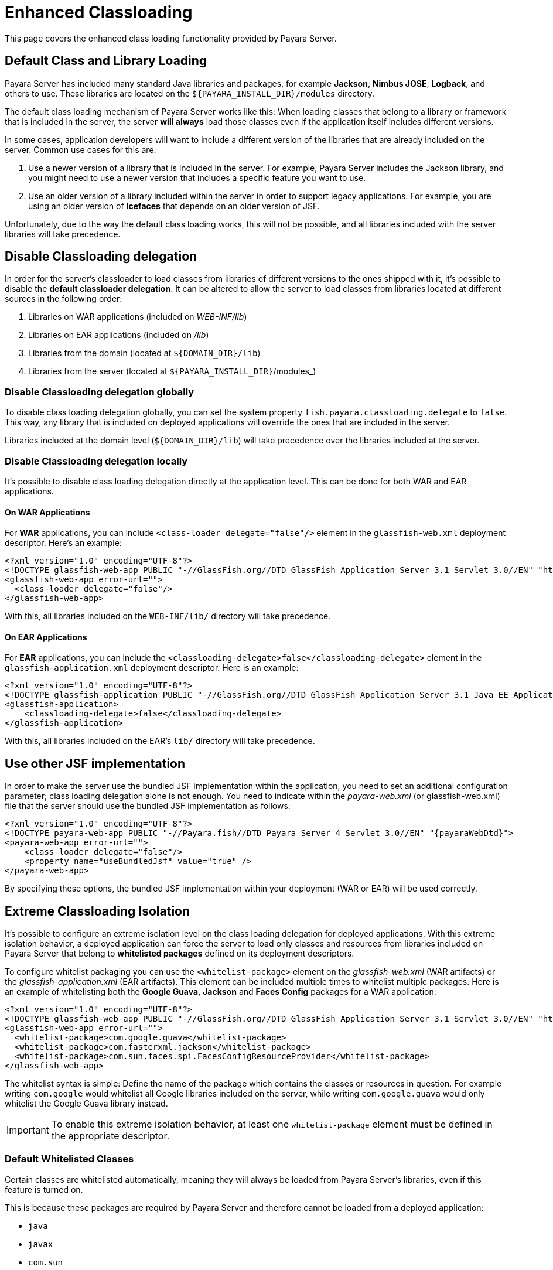 [[enhanced-classloading]]
= Enhanced Classloading

This page covers the enhanced class loading functionality provided by Payara Server.

[[default-class-and-library-loading]]
== Default Class and Library Loading

Payara Server has included many standard Java libraries and packages, for example *Jackson*, *Nimbus JOSE*, *Logback*, and others to use. These libraries are located on the `${PAYARA_INSTALL_DIR}/modules` directory.

The default class loading mechanism of Payara Server works like this: When loading classes that belong to a library or framework that is included in the server, the server *will always* load those classes even if the application itself includes different versions.

In some cases, application developers will want to include a different version of the libraries that are already included on the server. Common use cases for this are:

. Use a newer version of a library that is included in the server. For example, Payara Server includes the Jackson library, and you might need
to use a newer version that includes a specific feature you want to use.
. Use an older version of a library included within the server in order to support legacy applications. For example, you are using an older version of *Icefaces* that depends on an older version of JSF.

Unfortunately, due to the way the default class loading works, this will not be possible, and all libraries included with the server libraries will take precedence.

[[disable-classloading-delegation]]
== Disable Classloading delegation

In order for the server's classloader to load classes from libraries of different versions to the ones shipped with it, it's possible to disable the *default classloader delegation*. It can be altered to allow the server to load classes from libraries located at different sources in the following order:

. Libraries on WAR applications (included on _WEB-INF/lib_)
. Libraries on EAR applications (included on _/lib_)
. Libraries from the domain (located at `${DOMAIN_DIR}/lib`)
. Libraries from the server (located at `${PAYARA_INSTALL_DIR}`/modules_)

[[disable-classloading-delegation-globally]]
=== Disable Classloading delegation globally

To disable class loading delegation globally, you can set the system property `fish.payara.classloading.delegate` to `false`. This way, any library that is included on deployed applications will override the ones that are included in the server.

Libraries included at the domain level (`${DOMAIN_DIR}/lib`) will take precedence over the libraries included at the server.

[[disable-classloading-delegation-locally]]
=== Disable Classloading delegation locally

It's possible to disable class loading delegation directly at the application level. This can be done for both WAR and EAR applications.

[[on-war-applications]]
==== On WAR Applications

For *WAR* applications, you can include `<class-loader delegate="false"/>` element in the `glassfish-web.xml` deployment descriptor. Here's an example:

[source, xml]
----
<?xml version="1.0" encoding="UTF-8"?>
<!DOCTYPE glassfish-web-app PUBLIC "-//GlassFish.org//DTD GlassFish Application Server 3.1 Servlet 3.0//EN" "http://glassfish.org/dtds/glassfish-web-app_3_0-1.dtd">
<glassfish-web-app error-url="">
  <class-loader delegate="false"/>
</glassfish-web-app>
----

With this, all libraries included on the `WEB-INF/lib/` directory will take precedence.

[[on-ear-applications]]
==== On EAR Applications

For *EAR* applications, you can include the `<classloading-delegate>false</classloading-delegate>` element in the `glassfish-application.xml` deployment descriptor. Here is an example:

[source, xml]
----
<?xml version="1.0" encoding="UTF-8"?>
<!DOCTYPE glassfish-application PUBLIC "-//GlassFish.org//DTD GlassFish Application Server 3.1 Java EE Application 6.0//EN" "http://glassfish.org/dtds/glassfish-application_6_0-1.dtd">
<glassfish-application>
    <classloading-delegate>false</classloading-delegate>
</glassfish-application>
----

With this, all libraries included on the EAR's `lib/` directory will take precedence.

[[use-bundled-jsf]]
== Use other JSF implementation

In order to make the server use the bundled JSF implementation within the application, you need to set an additional configuration parameter; class loading delegation alone is not enough.
You need to indicate within the _payara-web.xml_ (or glassfish-web.xml) file that the server should use the bundled JSF implementation as follows:

[source, xml]
----
<?xml version="1.0" encoding="UTF-8"?>
<!DOCTYPE payara-web-app PUBLIC "-//Payara.fish//DTD Payara Server 4 Servlet 3.0//EN" "{payaraWebDtd}">
<payara-web-app error-url="">
    <class-loader delegate="false"/>
    <property name="useBundledJsf" value="true" />
</payara-web-app>
----

By specifying these options, the bundled JSF implementation within your deployment (WAR or EAR) will be used correctly.

[[extreme-classloading-isolation]]
== Extreme Classloading Isolation

It's possible to configure an extreme isolation level on the class loading delegation for deployed applications. With this extreme isolation behavior, a deployed application can force the server to load only classes and resources from libraries included on Payara Server that belong to *whitelisted packages* defined on its deployment descriptors.

To configure whitelist packaging you can use the `<whitelist-package>` element on the _glassfish-web.xml_ (WAR artifacts) or the _glassfish-application.xml_ (EAR artifacts). This element can be included multiple times to whitelist multiple packages. Here is an example of whitelisting both the *Google Guava*, *Jackson* and *Faces Config* packages for a WAR application:

[source, xml]
----
<?xml version="1.0" encoding="UTF-8"?>
<!DOCTYPE glassfish-web-app PUBLIC "-//GlassFish.org//DTD GlassFish Application Server 3.1 Servlet 3.0//EN" "http://glassfish.org/dtds/glassfish-web-app_3_0-1.dtd">
<glassfish-web-app error-url="">
  <whitelist-package>com.google.guava</whitelist-package>
  <whitelist-package>com.fasterxml.jackson</whitelist-package>
  <whitelist-package>com.sun.faces.spi.FacesConfigResourceProvider</whitelist-package>
</glassfish-web-app>
----

The whitelist syntax is simple: Define the name of the package which contains the classes or resources in question. For example writing `com.google` would whitelist all Google libraries included on the server, while writing `com.google.guava` would only whitelist the Google Guava library instead.

IMPORTANT: To enable this extreme isolation behavior, at least one `whitelist-package` element must be defined in the appropriate descriptor.

[[default-whitelisted-classes]]
=== Default Whitelisted Classes

Certain classes are whitelisted automatically, meaning they will always be loaded from Payara Server's libraries, even if this feature is turned on.

This is because these packages are required by Payara Server and therefore cannot be loaded from a deployed application:

* `java`
* `javax`
* `com.sun`
* `org.glassfish`
* `org.apache.jasper`
* `fish.payara`
* `com.ibm.jbatch`
* `org.hibernate.validator`
* `org.jboss.weld`
* `com.ctc.wstx`

Default whitelisted resources are:

* `META-INF/services/javax.`
* `META-INF/services/org.glassfish.`
* `META-INF/services/java.`